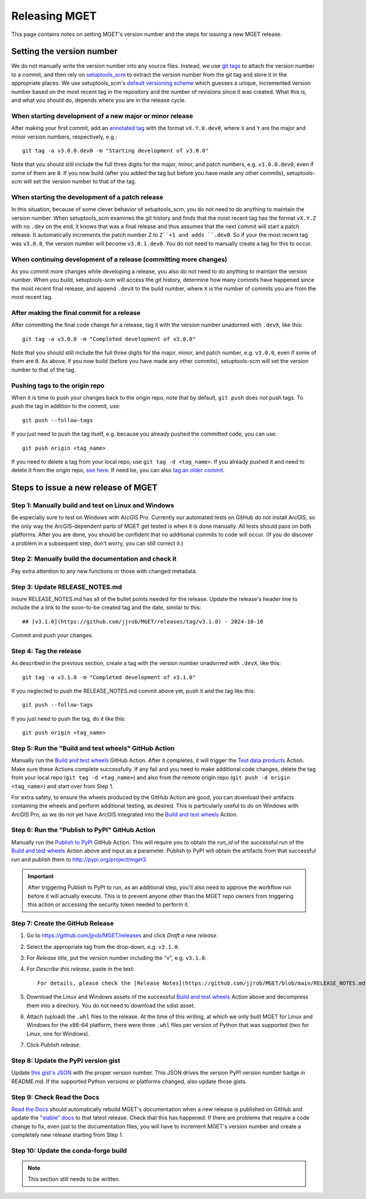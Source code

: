 Releasing MGET
==============

This page contains notes on setting MGET's version number and the steps for
issuing a new MGET release.


Setting the version number
--------------------------

We do not manually write the version number into any source files. Instead, we
use `git tags <https://git-scm.com/book/en/v2/Git-Basics-Tagging>`__ to attach
the version number to a commit, and then rely on `setuptools_scm
<https://pypi.org/project/setuptools-scm/>`__ to extract the version number
from the git tag and store it in the appropriate places. We use
setuptools_scm's `default versioning scheme
<https://setuptools-scm.readthedocs.io/en/latest/usage/#default-versioning-scheme>`__
which guesses a unique, incremented version number based on the most recent
tag in the repository and the number of revisions since it was created. What
this is, and what you should do, depends where you are in the release cycle.

When starting development of a new major or minor release
~~~~~~~~~~~~~~~~~~~~~~~~~~~~~~~~~~~~~~~~~~~~~~~~~~~~~~~~~

After making your first commit, add an `annotated tag
<https://stackoverflow.com/questions/11514075/what-is-the-difference-between-an-annotated-and-unannotated-tag>`__
with the format ``vX.Y.0.dev0``, where ``X`` and ``Y`` are the major and minor
version numbers, respectively, e.g.::

    git tag -a v3.0.0.dev0 -m "Starting development of v3.0.0"

Note that you should still include the full three digits for the major, minor,
and patch numbers, e.g. ``v3.0.0.dev0``, even if some of them are ``0``. If
you now build (after you added the tag but before you have made any other
commits), setuptools-scm will set the version number to that of the tag.

When starting the development of a patch release
~~~~~~~~~~~~~~~~~~~~~~~~~~~~~~~~~~~~~~~~~~~~~~~~

In this situation, because of some clever behavior of setuptools_scm, you do
not need to do anything to maintain the version number. When setuptools_scm
examines the git history and finds that the most recent tag has the format
``vX.Y.Z`` with no ``.dev`` on the end, it knows that was a final release and
thus assumes that the next commit will start a patch release. It automatically
increments the patch number ``Z`` to ``Z``+1 and adds ``.dev0``. So if your
the most recent tag was ``v3.0.0``, the version number will become
``v3.0.1.dev0``. You do not need to manually create a tag for this to occur.

When continuing development of a release (committing more changes)
~~~~~~~~~~~~~~~~~~~~~~~~~~~~~~~~~~~~~~~~~~~~~~~~~~~~~~~~~~~~~~~~~~

As you commit more changes while developing a release, you also do not need to
do anything to maintain the version number. When you build, setuptools-scm
will access the git history, determine how many commits have happened since
the most recent final release, and append ``.devX`` to the build number, where
``X`` is the number of commits you are from the most recent tag.

After making the final commit for a release
~~~~~~~~~~~~~~~~~~~~~~~~~~~~~~~~~~~~~~~~~~~

After committing the final code change for a release, tag it with the version
number unadorned with ``.devX``, like this::

    git tag -a v3.0.0 -m "Completed development of v3.0.0"

Note that you should still include the full three digits for the major, minor,
and patch number, e.g. ``v3.0.0``, even if some of them are ``0``. As above,
if you now build (before you have made any other commits), setuptools-scm will
set the version number to that of the tag.

Pushing tags to the origin repo
~~~~~~~~~~~~~~~~~~~~~~~~~~~~~~~

When it is time to push your changes back to the origin repo, note that by
default, ``git push`` does not push tags. To push the tag in addition to the
commit, use::

    git push --follow-tags

If you just need to push the tag itself, e.g. because you already pushed the
committed code, you can use::

    git push origin <tag_name>

If you need to delete a tag from your local repo, use ``git tag -d <tag_name>``.
If you already pushed it and need to delete it from the origin repo, `see here
<https://stackoverflow.com/questions/5480258/how-can-i-delete-a-remote-tag>`__.
If need be, you can also `tag an older commit
<https://stackoverflow.com/questions/4404172/how-to-tag-an-older-commit-in-git>`__.


Steps to issue a new release of MGET
------------------------------------

Step 1: Manually build and test on Linux and Windows
~~~~~~~~~~~~~~~~~~~~~~~~~~~~~~~~~~~~~~~~~~~~~~~~~~~~

Be especially sure to test on Windows with ArcGIS Pro. Currently our automated
tests on GitHub do not install ArcGIS, so the only way the ArcGIS-dependent
parts of MGET get tested is when it is done manually. All tests should pass on
both platforms. After you are done, you should be confident that no additional
commits to code will occur. (If you do discover a problem in a subsequent
step, don't worry, you can still correct it.)

Step 2: Manually build the documentation and check it
~~~~~~~~~~~~~~~~~~~~~~~~~~~~~~~~~~~~~~~~~~~~~~~~~~~~~

Pay extra attention to any new functions or those with changed metadata.

Step 3: Update RELEASE_NOTES.md
~~~~~~~~~~~~~~~~~~~~~~~~~~~~~~~

Insure RELEASE_NOTES.md has all of the bullet points needed for the release.
Update the release's header line to include the a link to the soon-to-be
created tag and the date, similar to this::

    ## [v3.1.0](https://github.com/jjrob/MGET/releases/tag/v3.1.0) - 2024-10-10

Commit and push your changes.

Step 4: Tag the release 
~~~~~~~~~~~~~~~~~~~~~~~

As described in the previous section, create a tag with the version number
unadorned with ``.devX``, like this::

    git tag -a v3.1.0 -m "Completed development of v3.1.0"

If you neglected to push the RELEASE_NOTES.md commit above yet, push it and
the tag like this::

    git push --follow-tags

If you just need to push the tag, do it like this::

    git push origin <tag_name>

Step 5: Run the "Build and test wheels" GitHub Action
~~~~~~~~~~~~~~~~~~~~~~~~~~~~~~~~~~~~~~~~~~~~~~~~~~~~~

Manually run the `Build and test wheels
<https://github.com/jjrob/MGET/actions/workflows/build-wheels.yml>`__ GitHub
Action. After it completes, it will trigger the `Test data products
<https://github.com/jjrob/MGET/actions/workflows/test-data-products.yml>`__
Action. Make sure these Actions complete successfully. If any fail and you
need to make additional code changes, delete the tag from your local repo
(``git tag -d <tag_name>``) and also from the remote origin repo (``git push
-d origin <tag_name>``) and start over from Step 1.

For extra safety, to ensure the wheels produced by the GitHub Action are good,
you can download their artifacts containing the wheels and perform additional
testing, as desired. This is particularly useful to do on Windows with ArcGIS
Pro, as we do not yet have ArcGIS integrated into the `Build and test wheels
<https://github.com/jjrob/MGET/actions/workflows/build-wheels.yml>`__ Action.

Step 6: Run the "Publish to PyPI" GitHub Action
~~~~~~~~~~~~~~~~~~~~~~~~~~~~~~~~~~~~~~~~~~~~~~~

Manually run the `Publish to PyPI
<https://github.com/jjrob/MGET/actions/workflows/publish-to-pypi.yml>`__
GitHub Action. This will require you to obtain the `run_id` of the successful
run of the `Build and test wheels
<https://github.com/jjrob/MGET/actions/workflows/build-wheels.yml>`__ Action
above and input as a parameter. Publish to PyPI will obtain the artifacts from
that successful run and publish them to http://pypi.org/project/mget3.

.. important::
    After triggering Publish to PyPI to run, as an additional step, you'll
    also need to approve the workflow run before it will actually execute.
    This is to prevent anyone other than the MGET repo owners from triggering
    this action or accessing the security token needed to perform it.

Step 7: Create the GitHub Release
~~~~~~~~~~~~~~~~~~~~~~~~~~~~~~~~~

1. Go to https://github.com/jjrob/MGET/releases and click *Draft a new
   release*.

2. Select the appropriate tag from the drop-down, e.g. ``v3.1.0``.

3. For *Release title*, put the version number including the "v", e.g.
   ``v3.1.0``.

4. For *Describe this release*, paste in the text::

       For details, please check the [Release Notes](https://github.com/jjrob/MGET/blob/main/RELEASE_NOTES.md).

5. Download the Linux and Windows assets of the successful `Build and test
   wheels
   <https://github.com/jjrob/MGET/actions/workflows/build-wheels.yml>`__
   Action above and decompress them into a directory. You do not need to
   download the sdist asset.

6. Attach (upload) the ``.whl`` files to the release. At the time of this
   writing, at which we only built MGET for Linux and Windows for the x86-64
   platform, there were three ``.whl`` files per version of Python that was
   supported (two for Linux, one for Windows).

7. Click *Publish release*.

Step 8: Update the PyPI version gist
~~~~~~~~~~~~~~~~~~~~~~~~~~~~~~~~~~~~

Update `this gist's JSON
<https://gist.github.com/jjrob/bcc799a93aa3adcf1d234cb1eae659fb>`__ with the
proper version number. This JSON drives the version PyPI version number badge
in README.md. If the supported Python versions or platforms changed, also
update those gists.

Step 9: Check Read the Docs
~~~~~~~~~~~~~~~~~~~~~~~~~~~

`Read the Docs <https://readthedocs.org/projects/mget/>`__ should
automatically rebuild MGET's documentation when a new release is published on
GitHub and update the `"stable" docs
<https://mget.readthedocs.io/en/stable/>`__ to that latest release. Check that
this has happened. If there are problems that require a code change to fix,
even just to the documentation files, you will have to increment MGET's
version number and create a completely new release starting from Step 1.

Step 10: Update the conda-forge build
~~~~~~~~~~~~~~~~~~~~~~~~~~~~~~~~~~~~~

.. note::
    This section still needs to be written.
